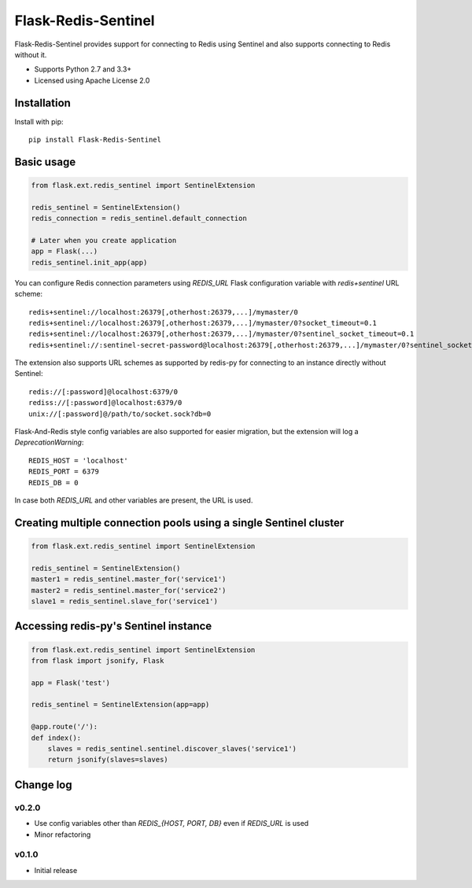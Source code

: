 Flask-Redis-Sentinel
====================

.. image:: https://travis-ci.org/Infinario/flask-redis-sentinel.svg
    :target: https://travis-ci.org/Infinario/flask-redis-sentinel
    :alt: Travis CI

Flask-Redis-Sentinel provides support for connecting to Redis using Sentinel and also supports connecting to Redis
without it.

* Supports Python 2.7 and 3.3+
* Licensed using Apache License 2.0

Installation
------------

Install with pip::

    pip install Flask-Redis-Sentinel

Basic usage
-----------

.. code-block:: python

    from flask.ext.redis_sentinel import SentinelExtension

    redis_sentinel = SentinelExtension()
    redis_connection = redis_sentinel.default_connection

    # Later when you create application
    app = Flask(...)
    redis_sentinel.init_app(app)

You can configure Redis connection parameters using `REDIS_URL` Flask configuration variable with `redis+sentinel`
URL scheme::

    redis+sentinel://localhost:26379[,otherhost:26379,...]/mymaster/0
    redis+sentinel://localhost:26379[,otherhost:26379,...]/mymaster/0?socket_timeout=0.1
    redis+sentinel://localhost:26379[,otherhost:26379,...]/mymaster/0?sentinel_socket_timeout=0.1
    redis+sentinel://:sentinel-secret-password@localhost:26379[,otherhost:26379,...]/mymaster/0?sentinel_socket_timeout=0.1

The extension also supports URL schemes as supported by redis-py for connecting to an instance directly without Sentinel::

    redis://[:password]@localhost:6379/0
    rediss://[:password]@localhost:6379/0
    unix://[:password]@/path/to/socket.sock?db=0

Flask-And-Redis style config variables are also supported for easier migration, but the extension will
log a `DeprecationWarning`::

    REDIS_HOST = 'localhost'
    REDIS_PORT = 6379
    REDIS_DB = 0

In case both `REDIS_URL` and other variables are present, the URL is used.

Creating multiple connection pools using a single Sentinel cluster
------------------------------------------------------------------

.. code-block:: python

    from flask.ext.redis_sentinel import SentinelExtension

    redis_sentinel = SentinelExtension()
    master1 = redis_sentinel.master_for('service1')
    master2 = redis_sentinel.master_for('service2')
    slave1 = redis_sentinel.slave_for('service1')

Accessing redis-py's Sentinel instance
--------------------------------------

.. code-block:: python

    from flask.ext.redis_sentinel import SentinelExtension
    from flask import jsonify, Flask

    app = Flask('test')

    redis_sentinel = SentinelExtension(app=app)

    @app.route('/'):
    def index():
        slaves = redis_sentinel.sentinel.discover_slaves('service1')
        return jsonify(slaves=slaves)

Change log
----------

v0.2.0
~~~~~~

* Use config variables other than `REDIS_{HOST, PORT, DB}` even if `REDIS_URL` is used
* Minor refactoring

v0.1.0
~~~~~~

* Initial release
